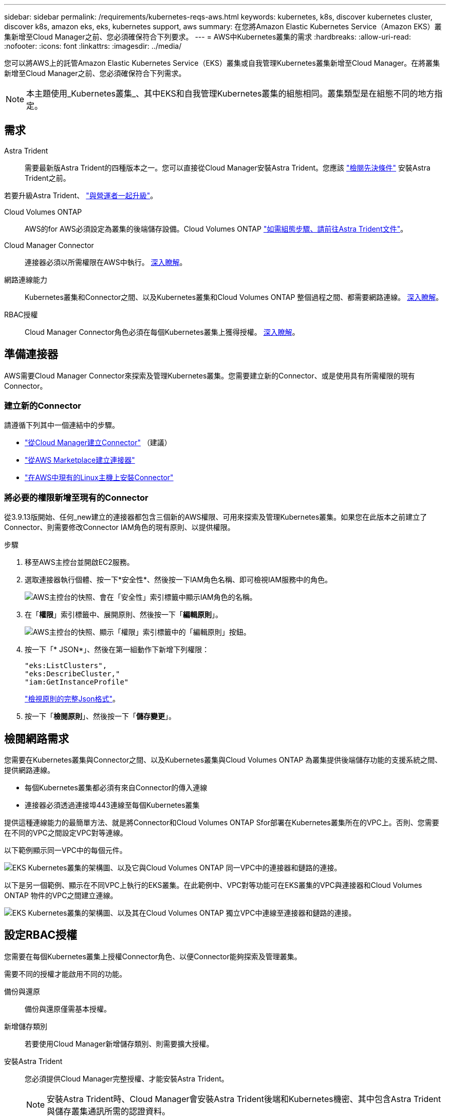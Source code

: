 ---
sidebar: sidebar 
permalink: /requirements/kubernetes-reqs-aws.html 
keywords: kubernetes, k8s, discover kubernetes cluster, discover k8s, amazon eks, eks, kubernetes support, aws 
summary: 在您將Amazon Elastic Kubernetes Service（Amazon EKS）叢集新增至Cloud Manager之前、您必須確保符合下列要求。 
---
= AWS中Kubernetes叢集的需求
:hardbreaks:
:allow-uri-read: 
:nofooter: 
:icons: font
:linkattrs: 
:imagesdir: ../media/


[role="lead"]
您可以將AWS上的託管Amazon Elastic Kubernetes Service（EKS）叢集或自我管理Kubernetes叢集新增至Cloud Manager。在將叢集新增至Cloud Manager之前、您必須確保符合下列需求。


NOTE: 本主題使用_Kubernetes叢集_、其中EKS和自我管理Kubernetes叢集的組態相同。叢集類型是在組態不同的地方指定。



== 需求

Astra Trident:: 需要最新版Astra Trident的四種版本之一。您可以直接從Cloud Manager安裝Astra Trident。您應該 link:https://docs.netapp.com/us-en/trident/trident-get-started/requirements.html["檢閱先決條件"^] 安裝Astra Trident之前。


若要升級Astra Trident、 link:https://docs.netapp.com/us-en/trident/trident-managing-k8s/upgrade-operator.html["與營運者一起升級"^]。

Cloud Volumes ONTAP:: AWS的for AWS必須設定為叢集的後端儲存設備。Cloud Volumes ONTAP https://docs.netapp.com/us-en/trident/trident-use/backends.html["如需組態步驟、請前往Astra Trident文件"^]。
Cloud Manager Connector:: 連接器必須以所需權限在AWS中執行。 <<Prepare a Connector,深入瞭解>>。
網路連線能力:: Kubernetes叢集和Connector之間、以及Kubernetes叢集和Cloud Volumes ONTAP 整個過程之間、都需要網路連線。 <<Review networking requirements,深入瞭解>>。
RBAC授權:: Cloud Manager Connector角色必須在每個Kubernetes叢集上獲得授權。 <<Set up RBAC authorization,深入瞭解>>。




== 準備連接器

AWS需要Cloud Manager Connector來探索及管理Kubernetes叢集。您需要建立新的Connector、或是使用具有所需權限的現有Connector。



=== 建立新的Connector

請遵循下列其中一個連結中的步驟。

* link:https://docs.netapp.com/us-en/cloud-manager-setup-admin/task-creating-connectors-aws.html["從Cloud Manager建立Connector"^] （建議）
* link:https://docs.netapp.com/us-en/cloud-manager-setup-admin/task-launching-aws-mktp.html["從AWS Marketplace建立連接器"^]
* link:https://docs.netapp.com/us-en/cloud-manager-setup-admin/task-installing-linux.html["在AWS中現有的Linux主機上安裝Connector"^]




=== 將必要的權限新增至現有的Connector

從3.9.13版開始、任何_new建立的連接器都包含三個新的AWS權限、可用來探索及管理Kubernetes叢集。如果您在此版本之前建立了Connector、則需要修改Connector IAM角色的現有原則、以提供權限。

.步驟
. 移至AWS主控台並開啟EC2服務。
. 選取連接器執行個體、按一下*安全性*、然後按一下IAM角色名稱、即可檢視IAM服務中的角色。
+
image:screenshot-aws-iam-role.png["AWS主控台的快照、會在「安全性」索引標籤中顯示IAM角色的名稱。"]

. 在「*權限*」索引標籤中、展開原則、然後按一下「*編輯原則*」。
+
image:screenshot-aws-edit-policy.png["AWS主控台的快照、顯示「權限」索引標籤中的「編輯原則」按鈕。"]

. 按一下「* JSON*」、然後在第一組動作下新增下列權限：
+
[source, json]
----
"eks:ListClusters",
"eks:DescribeCluster,"
"iam:GetInstanceProfile"
----
+
https://occm-sample-policies.s3.amazonaws.com/Policy_for_Cloud_Manager_3.9.13.json["檢視原則的完整Json格式"^]。

. 按一下「*檢閱原則*」、然後按一下「*儲存變更*」。




== 檢閱網路需求

您需要在Kubernetes叢集與Connector之間、以及Kubernetes叢集與Cloud Volumes ONTAP 為叢集提供後端儲存功能的支援系統之間、提供網路連線。

* 每個Kubernetes叢集都必須有來自Connector的傳入連線
* 連接器必須透過連接埠443連線至每個Kubernetes叢集


提供這種連線能力的最簡單方法、就是將Connector和Cloud Volumes ONTAP Sfor部署在Kubernetes叢集所在的VPC上。否則、您需要在不同的VPC之間設定VPC對等連線。

以下範例顯示同一VPC中的每個元件。

image:diagram-kubernetes-eks.png["EKS Kubernetes叢集的架構圖、以及它與Cloud Volumes ONTAP 同一VPC中的連接器和鏈路的連接。"]

以下是另一個範例、顯示在不同VPC上執行的EKS叢集。在此範例中、VPC對等功能可在EKS叢集的VPC與連接器和Cloud Volumes ONTAP 物件的VPC之間建立連線。

image:diagram_kubernetes.png["EKS Kubernetes叢集的架構圖、以及其在Cloud Volumes ONTAP 獨立VPC中連線至連接器和鏈路的連接。"]



== 設定RBAC授權

您需要在每個Kubernetes叢集上授權Connector角色、以便Connector能夠探索及管理叢集。

需要不同的授權才能啟用不同的功能。

備份與還原:: 備份與還原僅需基本授權。
新增儲存類別:: 若要使用Cloud Manager新增儲存類別、則需要擴大授權。
安裝Astra Trident:: 您必須提供Cloud Manager完整授權、才能安裝Astra Trident。
+
--

NOTE: 安裝Astra Trident時、Cloud Manager會安裝Astra Trident後端和Kubernetes機密、其中包含Astra Trident與儲存叢集通訊所需的認證資料。

--


.步驟
. 建立叢集角色和角色繫結。
+
.. 根據您的授權要求、建立包含下列文字的Y反 洗錢檔案。
+
[role="tabbed-block"]
====
.備份/還原
--
新增基本授權以啟用Kubernetes叢集的備份與還原。

[source, yaml]
----
apiVersion: rbac.authorization.k8s.io/v1
kind: ClusterRole
metadata:
    name: cloudmanager-access-clusterrole
rules:
    - apiGroups:
          - ''
      resources:
          - namespaces
      verbs:
          - list
    - apiGroups:
          - ''
      resources:
          - persistentvolumes
      verbs:
          - list
    - apiGroups:
          - ''
      resources:
          - pods
          - pods/exec
      verbs:
          - get
          - list
    - apiGroups:
          - ''
      resources:
          - persistentvolumeclaims
      verbs:
          - list
          - create
    - apiGroups:
          - storage.k8s.io
      resources:
          - storageclasses
      verbs:
          - list
    - apiGroups:
          - trident.netapp.io
      resources:
          - tridentbackends
      verbs:
          - list
    - apiGroups:
          - trident.netapp.io
      resources:
          - tridentorchestrators
      verbs:
          - get
---
apiVersion: rbac.authorization.k8s.io/v1
kind: ClusterRoleBinding
metadata:
    name: k8s-access-binding
subjects:
    - kind: Group
      name: cloudmanager-access-group
      apiGroup: rbac.authorization.k8s.io
roleRef:
    kind: ClusterRole
    name: cloudmanager-access-clusterrole
    apiGroup: rbac.authorization.k8s.io
----
--
.儲存類別
--
新增擴充授權、以使用Cloud Manager新增儲存類別。

[source, yaml]
----
apiVersion: rbac.authorization.k8s.io/v1
kind: ClusterRole
metadata:
    name: cloudmanager-access-clusterrole
rules:
    - apiGroups:
          - ''
      resources:
          - secrets
          - namespaces
          - persistentvolumeclaims
          - persistentvolumes
          - pods
          - pods/exec
      verbs:
          - get
          - list
          - create
          - delete
    - apiGroups:
          - storage.k8s.io
      resources:
          - storageclasses
      verbs:
          - get
          - create
          - list
          - delete
          - patch
    - apiGroups:
          - trident.netapp.io
      resources:
          - tridentbackends
          - tridentorchestrators
          - tridentbackendconfigs
      verbs:
          - get
          - list
          - create
          - delete
---
apiVersion: rbac.authorization.k8s.io/v1
kind: ClusterRoleBinding
metadata:
    name: k8s-access-binding
subjects:
    - kind: Group
      name: cloudmanager-access-group
      apiGroup: rbac.authorization.k8s.io
roleRef:
    kind: ClusterRole
    name: cloudmanager-access-clusterrole
    apiGroup: rbac.authorization.k8s.io
----
--
.安裝Trident
--
使用命令列提供完整授權、並讓Cloud Manager安裝Astra Trident。

[source, cli]
----
eksctl create iamidentitymapping --cluster < > --region < > --arn < > --group "system:masters" --username system:node:{{EC2PrivateDNSName}}
----
--
====
.. 將組態套用至叢集。
+
[source, kubectl]
----
kubectl apply -f <file-name>
----


. 使用「ekscll」建立權限群組的身分識別對應。以下為範例。
+
[source, eksctl]
----
eksctl create iamidentitymapping --cluster <eksCluster> --region <us-east-2> --arn <ARN of the Connector IAM role> --group cloudmanager-access-group --username system:node:{{EC2PrivateDNSName}}
----
+
https://eksctl.io/usage/iam-identity-mappings/["如需完整說明、請參閱eksctl文件"^]。


